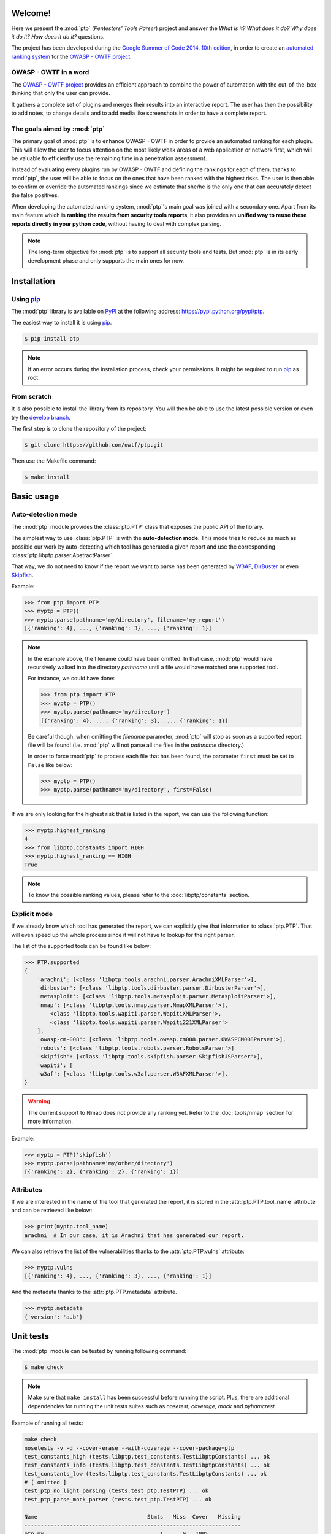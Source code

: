 ========
Welcome!
========

Here we present the :mod:`ptp` (*Pentesters' Tools Parser*) project and answer
the *What is it? What does it do? Why does it do it? How does it do it?*
questions.

The project has been developed during the `Google Summer of Code 2014, 10th
edition <https://www.google-melange.com/gsoc/homepage/google/gsoc2014>`_, in
order to create an `automated ranking system
<https://www.owasp.org/index.php/GSoC2014_Ideas#OWASP_OWTF_-_Automated_Vulnerability_Severity_Rankings>`_
for the `OWASP - OWTF project <https://www.owasp.org/index.php/OWASP_OWTF>`_.

OWASP - OWTF in a word
======================

The `OWASP - OWTF project <https://www.owasp.org/index.php/OWASP_OWTF>`_
provides an efficient approach to combine the power of automation with the
out-of-the-box thinking that only the user can provide.

It gathers a complete set of plugins and merges their results into an
interactive report. The user has then the possibility to add notes, to change
details and to add media like screenshots in order to have a complete report.

The goals aimed by :mod:`ptp`
=============================

The primary goal of :mod:`ptp` is to enhance OWASP - OWTF in order to provide
an automated ranking for each plugin. This will allow the user to focus
attention on the most likely weak areas of a web application or network first,
which will be valuable to efficiently use the remaining time in a penetration
assessment.

Instead of evaluating every plugins run by OWASP - OWTF and defining the
rankings for each of them, thanks to :mod:`ptp`, the user will be able to focus
on the ones that have been ranked with the highest risks. The user is then able
to confirm or override the automated rankings since we estimate that she/he is
the only one that can accurately detect the false positives.

When developing the automated ranking system, :mod:`ptp`'s main goal was joined
with a secondary one.  Apart from its main feature which is **ranking the
results from security tools reports**, it also provides an **unified way to
reuse these reports directly in your python code**, without having to deal with
complex parsing.

.. note::

    The long-term objective for :mod:`ptp` is to support all security tools and
    tests. But :mod:`ptp` is in its early development phase and only supports
    the main ones for now.

============
Installation
============

Using `pip <http://pip.readthedocs.org/en/latest/installing.html>`_
===================================================================

The :mod:`ptp` library is available on `PyPI <https://pypi.python.org/pypi>`_
at the following address: `https://pypi.python.org/pypi/ptp
<https://pypi.python.org/pypi/ptp>`_.

The easiest way to install it is using `pip
<http://pip.readthedocs.org/en/latest/installing.html>`_.

.. code-block:: bash

    $ pip install ptp

.. note::

    If an error occurs during the installation process, check your permissions.
    It might be required to run `pip
    <http://pip.readthedocs.org/en/latest/installing.html>`_ as root.

From scratch
============

It is also possible to install the library from its repository. You will then
be able to use the latest possible version or even try the `develop branch
<https://github.com/owtf/ptp/tree/develop>`_.

The first step is to clone the repository of the project:

.. code-block:: bash

    $ git clone https://github.com/owtf/ptp.git

Then use the Makefile command:

.. code-block:: bash

    $ make install

===========
Basic usage
===========

Auto-detection mode
===================

The :mod:`ptp` module provides the :class:`ptp.PTP` class that exposes the
public API of the library.

The simplest way to use :class:`ptp.PTP` is with the **auto-detection mode**.
This mode tries to reduce as much as possible our work by auto-detecting which
tool has generated a given report and use the corresponding
:class:`ptp.libptp.parser.AbstractParser`.

That way, we do not need to know if the report we want to parse has been
generated by `W3AF <http://w3af.org/>`_, `DirBuster
<https://www.owasp.org/index.php/Category:OWASP_DirBuster_Project>`_ or even
`Skipfish <https://code.google.com/p/skipfish/>`_.

Example:

.. code-block:: pycon

    >>> from ptp import PTP
    >>> myptp = PTP()
    >>> myptp.parse(pathname='my/directory', filename='my_report')
    [{'ranking': 4}, ..., {'ranking': 3}, ..., {'ranking': 1}]

.. note::

    In the example above, the filename could have been omitted. In that case,
    :mod:`ptp` would have recursively walked into the directory `pathname`
    until a file would have matched one supported tool.

    For instance, we could have done:

    >>> from ptp import PTP
    >>> myptp = PTP()
    >>> myptp.parse(pathname='my/directory')
    [{'ranking': 4}, ..., {'ranking': 3}, ..., {'ranking': 1}]

    Be careful though, when omitting the `filename` parameter, :mod:`ptp` will
    stop as soon as a supported report file will be found! (i.e. :mod:`ptp`
    will not parse all the files in the `pathname` directory.)

    In order to force :mod:`ptp` to process each file that has been found, the
    parameter ``first`` must be set to ``False`` like below:

    >>> myptp = PTP()
    >>> myptp.parse(pathname='my/directory', first=False)

If we are only looking for the highest risk that is listed in the report, we
can use the following function:

.. code-block:: pycon

    >>> myptp.highest_ranking
    4
    >>> from libptp.constants import HIGH
    >>> myptp.highest_ranking == HIGH
    True

.. note::

    To know the possible ranking values, please refer to the
    :doc:`libptp/constants` section.

Explicit mode
=============

If we already know which tool has generated the report, we can explicitly give
that information to :class:`ptp.PTP`. That will even speed up the whole process
since it will not have to lookup for the right parser.

The list of the supported tools can be found like below:

.. code-block:: pycon

    >>> PTP.supported
    {
        'arachni': [<class 'libptp.tools.arachni.parser.ArachniXMLParser'>],
        'dirbuster': [<class 'libptp.tools.dirbuster.parser.DirbusterParser'>],
        'metasploit': [<class 'libptp.tools.metasploit.parser.MetasploitParser'>],
        'nmap': [<class 'libptp.tools.nmap.parser.NmapXMLParser'>],
            <class 'libptp.tools.wapiti.parser.WapitiXMLParser'>,
            <class 'libptp.tools.wapiti.parser.Wapiti221XMLParser'>
        ],
        'owasp-cm-008': [<class 'libptp.tools.owasp.cm008.parser.OWASPCM008Parser'>],
        'robots': [<class 'libptp.tools.robots.parser.RobotsParser'>]
        'skipfish': [<class 'libptp.tools.skipfish.parser.SkipfishJSParser'>],
        'wapiti': [
        'w3af': [<class 'libptp.tools.w3af.parser.W3AFXMLParser'>],
    }


.. warning::

    The current support to Nmap does not provide any ranking yet.
    Refer to the :doc:`tools/nmap` section for more information.

Example:

.. code-block:: pycon

    >>> myptp = PTP('skipfish')
    >>> myptp.parse(pathname='my/other/directory')
    [{'ranking': 2}, {'ranking': 2}, {'ranking': 1}]

Attributes
==========

If we are interested in the name of the tool that generated the report, it is
stored in the :attr:`ptp.PTP.tool_name` attribute and can be retrieved like
below:

.. code-block:: pycon

    >>> print(myptp.tool_name)
    arachni  # In our case, it is Arachni that has generated our report.

We can also retrieve the list of the vulnerabilities thanks to the
:attr:`ptp.PTP.vulns` attribute:

.. code-block:: pycon

    >>> myptp.vulns
    [{'ranking': 4}, ..., {'ranking': 3}, ..., {'ranking': 1}]

And the metadata thanks to the :attr:`ptp.PTP.metadata` attribute.

.. code-block:: pycon

    >>> myptp.metadata
    {'version': 'a.b'}

==========
Unit tests
==========

The :mod:`ptp` module can be tested by running following command:

.. code-block:: bash

    $ make check

.. note::

    Make sure that ``make install`` has been successful before running the script. Plus, there are additional
    dependencies for running the unit tests suites such as `nosetest`, `coverage`, `mock` and `pyhamcrest`

Example of running all tests:

.. code-block:: bash

    make check
    nosetests -v -d --cover-erase --with-coverage --cover-package=ptp
    test_constants_high (tests.libptp.test_constants.TestLibptpConstants) ... ok
    test_constants_info (tests.libptp.test_constants.TestLibptpConstants) ... ok
    test_constants_low (tests.libptp.test_constants.TestLibptpConstants) ... ok
    # [ omitted ]
    test_ptp_no_light_parsing (tests.test_ptp.TestPTP) ... ok
    test_ptp_parse_mock_parser (tests.test_ptp.TestPTP) ... ok

    Name                                  Stmts   Miss  Cover   Missing
    -------------------------------------------------------------------
    ptp.py                                    1      0   100%
    ptp/libptp.py                             0      0   100%
    ptp/libptp/constants.py                   6      0   100%
    ptp/libptp/exceptions.py                  8      0   100%
    ptp/libptp/parser.py                     95      0   100%
    ptp/ptp.py                               71      0   100%
    ptp/tools.py                              0      0   100%
    ptp/tools/arachni.py                      0      0   100%
    ptp/tools/arachni/parser.py              88     14    84%   62, 64, 84, 162-172, 190
    ptp/tools/burpsuite.py                    0      0   100%
    ptp/tools/burpsuite/parser.py            50     38    24%   37-49, 60-72, 81-104
    ptp/tools/dirbuster.py                    0      0   100%
    ptp/tools/dirbuster/parser.py            51      1    98%   70
    ptp/tools/dirbuster/signatures.py         3      0   100%
    ptp/tools/hoppy.py                        0      0   100%
    ptp/tools/hoppy/parser.py                49     32    35%   35, 50-63, 75-80, 89-105
    ptp/tools/metasploit.py                   0      0   100%
    ptp/tools/metasploit/parser.py           22     12    45%   28-29, 46-48, 58, 67-76
    ptp/tools/metasploit/signatures.py        2      0   100%
    ptp/tools/nmap.py                         0      0   100%
    ptp/tools/nmap/parser.py                 26     15    42%   38-46, 58-62, 76-77
    ptp/tools/owasp.py                        0      0   100%
    ptp/tools/owasp/cm008.py                  0      0   100%
    ptp/tools/owasp/cm008/parser.py          20      0   100%
    ptp/tools/owasp/cm008/signatures.py       2      0   100%
    ptp/tools/robots.py                       0      0   100%
    ptp/tools/robots/parser.py               22      1    95%   52
    ptp/tools/robots/signatures.py            2      0   100%
    ptp/tools/skipfish.py                     0      0   100%
    ptp/tools/skipfish/parser.py            105     29    72%   53, 56-57, 77-83, 99-111, 139, 152, 158-160, 211
    ptp/tools/w3af.py                         0      0   100%
    ptp/tools/w3af/parser.py                 52      0   100%
    ptp/tools/wapiti.py                       0      0   100%
    ptp/tools/wapiti/parser.py               82     60    27%   39-51, 63-71, 80-96, 122-134, 146-153, 162-177
    ptp/tools/wapiti/signatures.py            2      0   100%
    -------------------------------------------------------------------
    TOTAL                                   759    202    73%
    ----------------------------------------------------------------------
    Ran 93 tests in 3.116s

    OK (SKIP=2)
